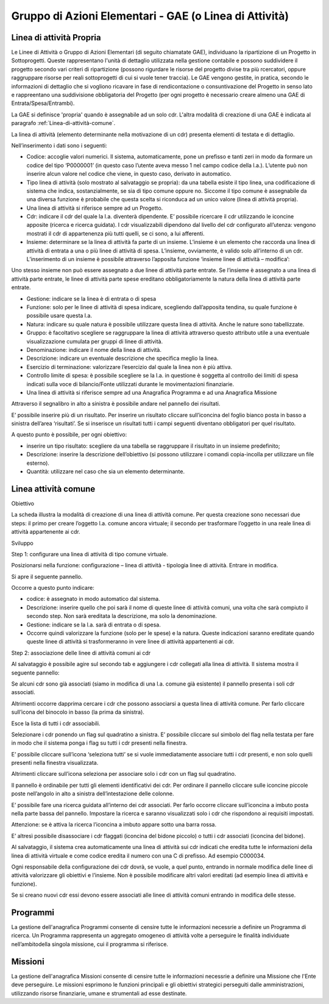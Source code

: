 =======================================================
Gruppo di Azioni Elementari - GAE (o Linea di Attività) 
=======================================================

Linea di attività Propria
-------------------------

Le Linee di Attività o Gruppo di Azioni Elementari (di seguito chiamatate GAE), individuano la ripartizione di un Progetto in Sottoprogetti. Queste rappresentano l'unità di dettaglio utilizzata nella gestione contabile e possono suddividere il progetto secondo vari criteri di ripartizione (possono rigurdare le risorse del progetto divise tra più rcercatori, oppure raggruppare risorse per reali sottoprogetti di cui si vuole tener traccia). Le GAE vengono gestite, in pratica, secondo le informazioni di dettaglio che si vogliono ricavare in fase di rendicontazione o consuntivazione del Progetto in senso lato e rappreentano una suddivisione obbligatoria del Progetto (per ogni progetto è necessario creare almeno una GAE di Entrata/Spesa/Entrambi).

La GAE si definisce 'propria' quando è assegnabile ad un solo cdr. L'altra modalità di creazione di una GAE è indicata al paragrafo :ref:`Linea-di-attività-comune`.

La linea di attività (elemento determinante nella motivazione di un cdr) presenta elementi di testata e di dettaglio.

Nell’inserimento i dati sono i seguenti:

- Codice: accoglie valori numerici. Il sistema, automaticamente, pone un prefisso e tanti zeri in modo da formare un codice del tipo ‘P0000001’ (in questo caso l’utente aveva messo 1 nel campo codice della l.a.). L’utente può non inserire alcun valore nel codice che viene, in questo caso, derivato in automatico.
-  Tipo linea di attività (solo mostrato al salvataggio se propria): da una tabella esiste il tipo linea, una codificazione di sistema che indica, sostanzialmente, se sia di tipo comune oppure no. Siccome il tipo comune è assegnabile da una diversa funzione è probabile che questa scelta si riconduca ad un unico valore (linea di attività propria).
-  Una linea di attività si riferisce sempre ad un Progetto.
-  Cdr: indicare il cdr del quale la l.a. diventerà dipendente. E’ possibile ricercare il cdr utilizzando le iconcine apposite (ricerca e ricerca guidata). I cdr visualizzabili dipendono dal livello del cdr configurato all’utenza: vengono mostrati il cdr di appartenenza più tutti quelli, se ci sono, a lui afferenti.
-  Insieme: determinare se la linea di attività fa parte di un insieme. L’insieme è un elemento che raccorda una linea di attività di entrata a una o più linee di attività di spesa. L’insieme, ovviamente, è valido solo all’interno di un cdr. L’inserimento di un insieme è possibile attraverso l’apposita funzione ‘insieme linee di attività – modifica’:

Uno stesso insieme non può essere assegnato a due linee di attività parte entrate. Se l’insieme è assegnato a una linea di attività parte entrate, le linee di attività parte spese ereditano obbligatoriamente la natura della linea di attività parte entrate.

- Gestione: indicare se la linea è di entrata o di spesa
- Funzione: solo per le linee di attività di spesa indicare, scegliendo dall’apposita tendina, su quale funzione è possibile usare questa l.a.
- Natura: indicare su quale natura è possibile utilizzare questa linea di attività. Anche le nature sono tabellizzate.
- Gruppo: è facoltativo scegliere se raggruppare la linea di attività attraverso questo attributo utile a una eventuale visualizzazione cumulata per gruppi di linee di attività.
- Denominazione: indicare il nome della linea di attività.
- Descrizione: indicare un eventuale descrizione che specifica meglio la linea.
- Esercizio di terminazione: valorizzare l’esercizio dal quale la linea non è più attiva.
- Controllo limite di spesa: è possibile scegliere se la l.a. in questione è soggetta al controllo dei limiti di spesa indicati sulla voce di bilancio/Fonte utilizzati durante le movimentazioni finanziarie.
- Una linea di attività si riferisce sempre ad una Anagrafica Programma e ad una Anagrafica Missione

Attraverso il segnalibro in alto a sinistra è possibile andare nel pannello dei risultati.

E’ possibile inserire più di un risultato. Per inserire un risultato cliccare sull’iconcina del foglio bianco posta in basso a sinistra dell’area ‘risultati’. Se si inserisce un risultati tutti i campi seguenti diventano obbligatori per quel risultato.

A questo punto è possibile, per ogni obiettivo:

- inserire un tipo risultato: scegliere da una tabella se raggruppare il risultato in un insieme predefinito;
- Descrizione: inserire la descrizione dell’obiettivo (si possono utilizzare i comandi copia-incolla per utilizzare un file esterno).
- Quantità: utilizzare nel caso che sia un elemento determinante.

.. _linea-di-attivita-comune:

Linea attività comune
---------------------

Obiettivo

La scheda illustra la modalità di creazione di una linea di attività comune. Per questa creazione sono necessari due steps: il primo per creare l’oggetto l.a. comune ancora virtuale; il secondo per trasformare l’oggetto in una reale linea di attività appartenente ai cdr.

Sviluppo

Step 1: configurare una linea di attività di tipo comune virtuale.

Posizionarsi nella funzione: configurazione – linea di attività - tipologia linee di attività. Entrare in modifica.

Si apre il seguente pannello.
 

Occorre a questo punto indicare:

-         codice: è assegnato in modo automatico dal sistema.

-         Descrizione: inserire quello che poi sarà il nome di queste linee di attività comuni, una volta che sarà compiuto il secondo step. Non sarà ereditata la descrizione, ma solo la denominazione.

-         Gestione: indicare se la l.a. sarà di entrata o di spesa.

-         Occorre quindi valorizzare la funzione (solo per le spese) e la natura. Queste indicazioni saranno ereditate quando queste linee di attività si trasformeranno in vere linee di attività appartenenti ai cdr.

Step 2: associazione delle linee di attività comuni ai cdr

Al salvataggio è possibile agire sul secondo tab e aggiungere i cdr collegati alla linea di attività. Il sistema mostra il seguente pannello:

Se alcuni cdr sono già associati (siamo in modifica di una l.a. comune già esistente) il pannello presenta i soli cdr associati.

Altrimenti occorre dapprima cercare i cdr che possono associarsi a questa linea di attività comune. Per farlo cliccare sull’icona del binocolo in basso (la prima da sinistra).

Esce la lista di tutti i cdr associabili.

Selezionare i cdr ponendo un flag sul quadratino a sinistra. E’ possibile cliccare sul simbolo del flag nella testata per fare in modo che il sistema ponga i flag su tutti i cdr presenti nella finestra. 

E’ possibile cliccare sull’icona ‘seleziona tutti’ se si vuole immediatamente associare tutti i cdr presenti, e non solo quelli presenti nella finestra visualizzata.

Altrimenti cliccare sull’icona seleziona per associare solo i cdr con un flag sul quadratino.

Il pannello è ordinabile per tutti gli elementi identificativi dei cdr. Per ordinare il pannello cliccare sulle iconcine piccole poste nell’angolo in alto a sinistra dell’intestazione delle colonne.

E’ possibile fare una ricerca guidata all’interno dei cdr associati. Per farlo occorre cliccare sull’iconcina a imbuto posta nella parte bassa del pannello. Impostare la ricerca e saranno visualizzati solo i cdr che rispondono ai requisiti impostati.

Attenzione: se è attiva la ricerca l’iconcina a imbuto appare sotto una barra rossa.

E’ altresì possibile disassociare i cdr flaggati (iconcina del bidone piccolo) o tutti i cdr associati (iconcina del bidone).

Al salvataggio, il sistema crea automaticamente una linea di attività sui cdr indicati che eredita tutte le informazioni della linea di attività virtuale e come codice eredita il numero con una C di prefisso. Ad esempio C000034.

Ogni responsabile della configurazione dei cdr dovrà, se vuole, a quel punto, entrando in normale modifica delle linee di attività valorizzare gli obiettivi e l’insieme. Non è possibile modificare altri valori ereditati (ad esempio linea di attività e funzione).

Se si creano nuovi cdr essi devono essere associati alle linee di attività comuni entrando in modifica delle stesse. 

.. _programmi:

Programmi
---------
La gestione dell'anagrafica Programmi consente di censire tutte le informazioni necessrie a definire un Programma di ricerca. Un Programma rappresenta un aggregato omogeneo di attività volte a perseguire le finalità individuate nell’ambitodella singola missione, cui il programma si riferisce.

.. _missioni:

Missioni
--------
La gestione dell'anagrafica Missioni consente di censire tutte le informazioni necessrie a definire una Missione che l'Ente deve perseguire. Le  missioni  esprimono  le  funzioni  principali  e  gli  obiettivi  strategici perseguiti dalle amministrazioni, utilizzando risorse finanziarie, umane e strumentali ad esse destinate.

